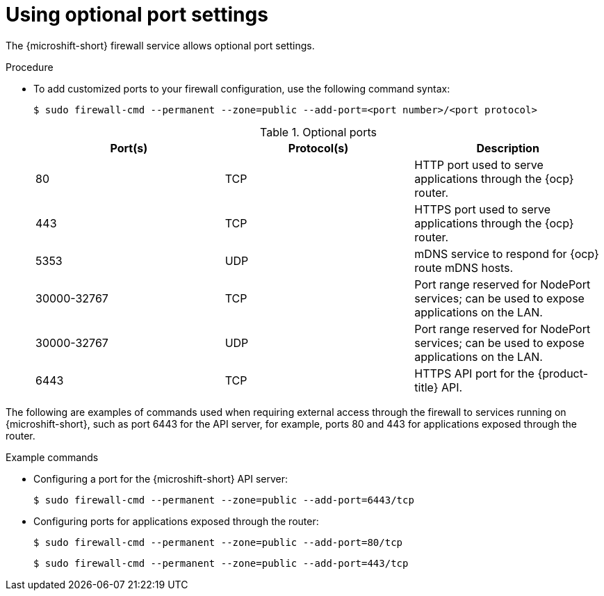 // Module included in the following assemblies:
//
// * microshift_networking/microshift-firewall.adoc

:_content-type: PROCEDURE
[id="microshift-firewall-optional-settings_{context}"]
= Using optional port settings

The {microshift-short} firewall service allows optional port settings.

.Procedure

* To add customized ports to your firewall configuration, use the following command syntax:
+
[source,terminal]
----
$ sudo firewall-cmd --permanent --zone=public --add-port=<port number>/<port protocol>
----
+
.Optional ports
[option="header"]
|===
|Port(s)|Protocol(s)|Description

|80
|TCP
|HTTP port used to serve applications through the {ocp} router.

|443
|TCP
|HTTPS port used to serve applications through the {ocp} router.

|5353
|UDP
|mDNS service to respond for {ocp} route mDNS hosts.

|30000-32767
|TCP
|Port range reserved for NodePort services; can be used to expose applications on the LAN.

|30000-32767
|UDP
|Port range reserved for NodePort services; can be used to expose applications on the LAN.

|6443
|TCP
|HTTPS API port for the {product-title} API.
|===

The following are examples of commands used when requiring external access through the firewall to services running on {microshift-short}, such as port 6443 for the API server, for example, ports 80 and 443 for applications exposed through the router.

.Example commands

* Configuring a port for the {microshift-short} API server:
+
[source,terminal]
----
$ sudo firewall-cmd --permanent --zone=public --add-port=6443/tcp
----

* Configuring ports for applications exposed through the router:
+
[source,terminal]
----
$ sudo firewall-cmd --permanent --zone=public --add-port=80/tcp
----
+
[source,terminal]
----
$ sudo firewall-cmd --permanent --zone=public --add-port=443/tcp
----

